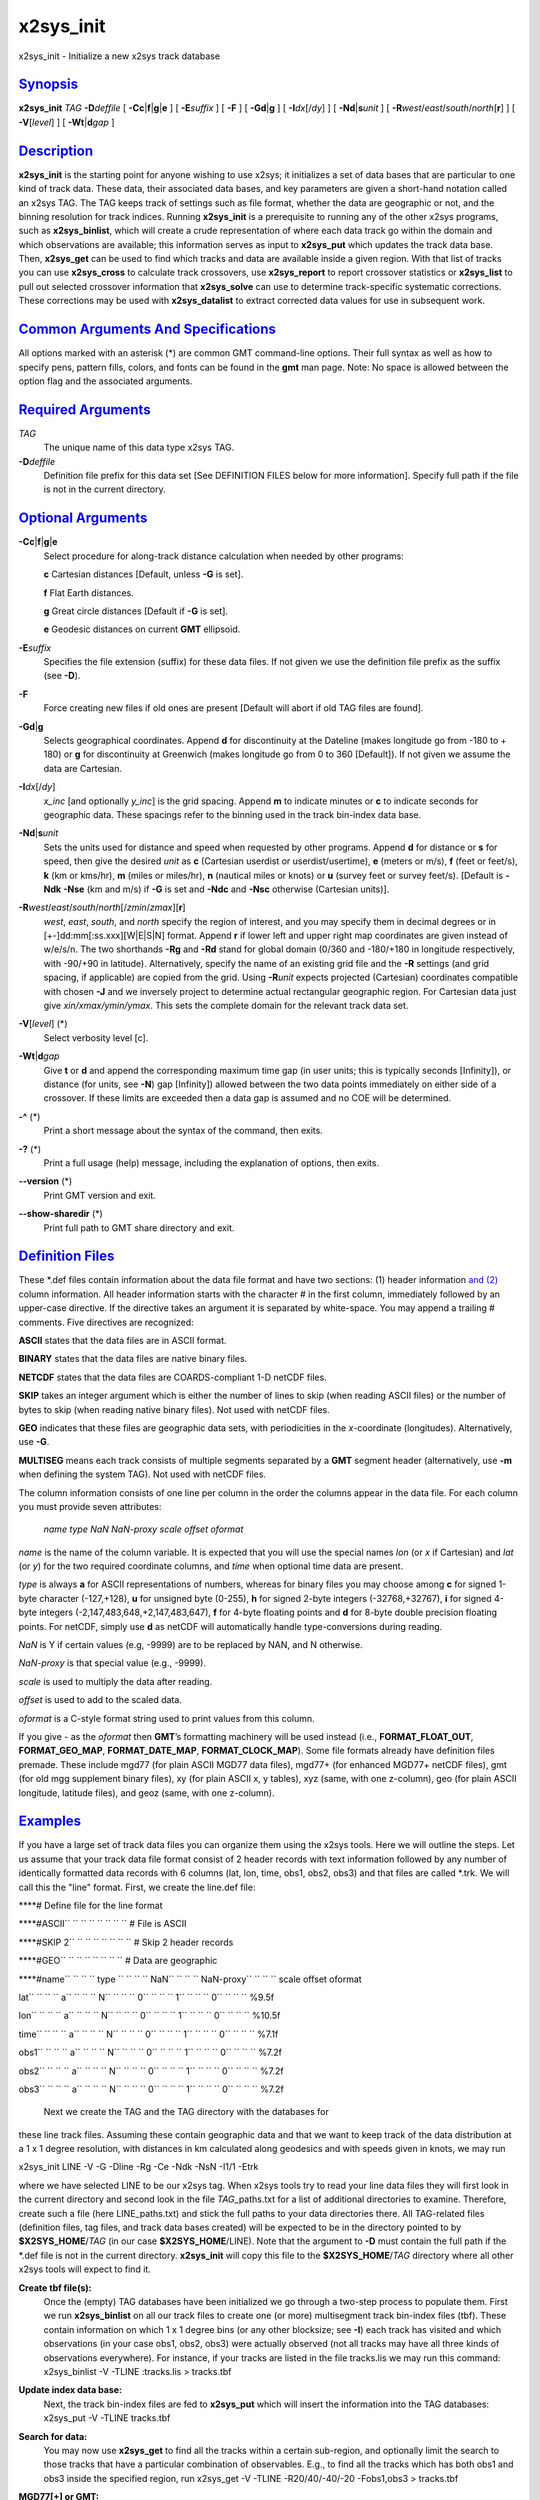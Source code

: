 **********
x2sys_init
**********

x2sys\_init - Initialize a new x2sys track database

`Synopsis <#toc1>`_
-------------------

**x2sys\_init** *TAG* **-D**\ *deffile* [
**-Cc**\ \|\ **f**\ \|\ **g**\ \|\ **e** ] [ **-E**\ *suffix* ] [ **-F**
] [ **-Gd**\ \|\ **g** ] [ **-I**\ *dx*\ [/*dy*] ] [
**-Nd**\ \|\ **s**\ *unit* ] [
**-R**\ *west*/*east*/*south*/*north*\ [**r**\ ] ] [ **-V**\ [*level*\ ]
] [ **-Wt**\ \|\ **d**\ *gap* ]

`Description <#toc2>`_
----------------------

**x2sys\_init** is the starting point for anyone wishing to use x2sys;
it initializes a set of data bases that are particular to one kind of
track data. These data, their associated data bases, and key parameters
are given a short-hand notation called an x2sys TAG. The TAG keeps track
of settings such as file format, whether the data are geographic or not,
and the binning resolution for track indices. Running **x2sys\_init** is
a prerequisite to running any of the other x2sys programs, such as
**x2sys\_binlist**, which will create a crude representation of where
each data track go within the domain and which observations are
available; this information serves as input to **x2sys\_put** which
updates the track data base. Then, **x2sys\_get** can be used to find
which tracks and data are available inside a given region. With that
list of tracks you can use **x2sys\_cross** to calculate track
crossovers, use **x2sys\_report** to report crossover statistics or
**x2sys\_list** to pull out selected crossover information that
**x2sys\_solve** can use to determine track-specific systematic
corrections. These corrections may be used with **x2sys\_datalist** to
extract corrected data values for use in subsequent work.

`Common Arguments And Specifications <#toc3>`_
----------------------------------------------

All options marked with an asterisk (\*) are common GMT command-line
options. Their full syntax as well as how to specify pens, pattern
fills, colors, and fonts can be found in the **gmt** man page. Note: No
space is allowed between the option flag and the associated arguments.

`Required Arguments <#toc4>`_
-----------------------------

*TAG*
    The unique name of this data type x2sys TAG.
**-D**\ *deffile*
    Definition file prefix for this data set [See DEFINITION FILES below
    for more information]. Specify full path if the file is not in the
    current directory.

`Optional Arguments <#toc5>`_
-----------------------------

**-Cc**\ \|\ **f**\ \|\ **g**\ \|\ **e**
    Select procedure for along-track distance calculation when needed by
    other programs:

    **c** Cartesian distances [Default, unless **-G** is set].

    **f** Flat Earth distances.

    **g** Great circle distances [Default if **-G** is set].

    **e** Geodesic distances on current **GMT** ellipsoid.

**-E**\ *suffix*
    Specifies the file extension (suffix) for these data files. If not
    given we use the definition file prefix as the suffix (see **-D**).
**-F**
    Force creating new files if old ones are present [Default will abort
    if old TAG files are found].
**-Gd**\ \|\ **g**
    Selects geographical coordinates. Append **d** for discontinuity at
    the Dateline (makes longitude go from -180 to + 180) or **g** for
    discontinuity at Greenwich (makes longitude go from 0 to 360
    [Default]). If not given we assume the data are Cartesian.
**-I**\ *dx*\ [/*dy*]
    *x\_inc* [and optionally *y\_inc*] is the grid spacing. Append **m**
    to indicate minutes or **c** to indicate seconds for geographic
    data. These spacings refer to the binning used in the track
    bin-index data base.
**-Nd**\ \|\ **s**\ *unit*
    Sets the units used for distance and speed when requested by other
    programs. Append **d** for distance or **s** for speed, then give
    the desired *unit* as **c** (Cartesian userdist or
    userdist/usertime), **e** (meters or m/s), **f** (feet or feet/s),
    **k** (km or kms/hr), **m** (miles or miles/hr), **n** (nautical
    miles or knots) or **u** (survey feet or survey feet/s). [Default is
    **-Ndk** **-Nse** (km and m/s) if **-G** is set and **-Ndc** and
    **-Nsc** otherwise (Cartesian units)].
**-R**\ *west*/*east*/*south*/*north*\ [/*zmin*/*zmax*][**r**\ ]
    *west*, *east*, *south*, and *north* specify the region of interest,
    and you may specify them in decimal degrees or in
    [+-]dd:mm[:ss.xxx][W\|E\|S\|N] format. Append **r** if lower left
    and upper right map coordinates are given instead of w/e/s/n. The
    two shorthands **-Rg** and **-Rd** stand for global domain (0/360
    and -180/+180 in longitude respectively, with -90/+90 in latitude).
    Alternatively, specify the name of an existing grid file and the
    **-R** settings (and grid spacing, if applicable) are copied from
    the grid. Using **-R**\ *unit* expects projected (Cartesian)
    coordinates compatible with chosen **-J** and we inversely project
    to determine actual rectangular geographic region. For Cartesian
    data just give *xin/xmax/ymin/ymax*. This sets the complete domain
    for the relevant track data set.
**-V**\ [*level*\ ] (\*)
    Select verbosity level [c].
**-Wt**\ \|\ **d**\ *gap*
    Give **t** or **d** and append the corresponding maximum time gap
    (in user units; this is typically seconds [Infinity]), or distance
    (for units, see **-N**) gap [Infinity]) allowed between the two data
    points immediately on either side of a crossover. If these limits
    are exceeded then a data gap is assumed and no COE will be
    determined.
**-^** (\*)
    Print a short message about the syntax of the command, then exits.
**-?** (\*)
    Print a full usage (help) message, including the explanation of
    options, then exits.
**--version** (\*)
    Print GMT version and exit.
**--show-sharedir** (\*)
    Print full path to GMT share directory and exit.

`Definition Files <#toc6>`_
---------------------------

These \*.def files contain information about the data file format and
have two sections: (1) header information `and (2) <and.2.html>`_ column
information. All header information starts with the character # in the
first column, immediately followed by an upper-case directive. If the
directive takes an argument it is separated by white-space. You may
append a trailing # comments. Five directives are recognized:

**ASCII** states that the data files are in ASCII format.

**BINARY** states that the data files are native binary files.

**NETCDF** states that the data files are COARDS-compliant 1-D netCDF
files.

**SKIP** takes an integer argument which is either the number of lines
to skip (when reading ASCII files) or the number of bytes to skip (when
reading native binary files). Not used with netCDF files.

**GEO** indicates that these files are geographic data sets, with
periodicities in the *x*-coordinate (longitudes). Alternatively, use
**-G**.

**MULTISEG** means each track consists of multiple segments separated by
a **GMT** segment header (alternatively, use **-m** when defining the
system TAG). Not used with netCDF files.

The column information consists of one line per column in the order the
columns appear in the data file. For each column you must provide seven
attributes:

 *name type NaN NaN-proxy scale offset oformat*

*name* is the name of the column variable. It is expected that you will
use the special names *lon* (or *x* if Cartesian) and *lat* (or *y*) for
the two required coordinate columns, and *time* when optional time data
are present.

*type* is always **a** for ASCII representations of numbers, whereas for
binary files you may choose among **c** for signed 1-byte character
(-127,+128), **u** for unsigned byte (0-255), **h** for signed 2-byte
integers (-32768,+32767), **i** for signed 4-byte integers
(-2,147,483,648,+2,147,483,647), **f** for 4-byte floating points and
**d** for 8-byte double precision floating points. For netCDF, simply
use **d** as netCDF will automatically handle type-conversions during
reading.

*NaN* is Y if certain values (e.g, -9999) are to be replaced by NAN, and
N otherwise.

*NaN-proxy* is that special value (e.g., -9999).

*scale* is used to multiply the data after reading.

*offset* is used to add to the scaled data.

*oformat* is a C-style format string used to print values from this
column.

If you give - as the *oformat* then **GMT**\ ’s formatting machinery
will be used instead (i.e., **FORMAT\_FLOAT\_OUT**,
**FORMAT\_GEO\_MAP**, **FORMAT\_DATE\_MAP**, **FORMAT\_CLOCK\_MAP**).
Some file formats already have definition files premade. These include
mgd77 (for plain ASCII MGD77 data files), mgd77+ (for enhanced MGD77+
netCDF files), gmt (for old mgg supplement binary files), xy (for plain
ASCII x, y tables), xyz (same, with one z-column), geo (for plain ASCII
longitude, latitude files), and geoz (same, with one z-column).

`Examples <#toc7>`_
-------------------

If you have a large set of track data files you can organize them using
the x2sys tools. Here we will outline the steps. Let us assume that your
track data file format consist of 2 header records with text information
followed by any number of identically formatted data records with 6
columns (lat, lon, time, obs1, obs2, obs3) and that files are called
\*.trk. We will call this the "line" format. First, we create the
line.def file:

****\ # Define file for the line format

****\ #ASCII\ `` `` `` `` `` `` `` `` # File is ASCII

****\ #SKIP 2\ `` `` `` `` `` `` `` `` # Skip 2 header records

****\ #GEO\ `` `` `` `` `` `` `` `` # Data are geographic

****\ #name\ `` `` `` `` type
`` `` `` `` NaN`` `` `` `` NaN-proxy\ `` `` `` `` scale offset oformat

lat\ `` `` `` `` a`` `` `` `` N`` `` `` `` 0`` `` `` `` 1`` `` `` `` 0`` `` `` `` %9.5f

lon\ `` `` `` `` a`` `` `` `` N`` `` `` `` 0`` `` `` `` 1`` `` `` `` 0`` `` `` `` %10.5f

time\ `` `` `` `` a`` `` `` `` N`` `` `` `` 0`` `` `` `` 1`` `` `` `` 0`` `` `` `` %7.1f

obs1\ `` `` `` `` a`` `` `` `` N`` `` `` `` 0`` `` `` `` 1`` `` `` `` 0`` `` `` `` %7.2f

obs2\ `` `` `` `` a`` `` `` `` N`` `` `` `` 0`` `` `` `` 1`` `` `` `` 0`` `` `` `` %7.2f

obs3\ `` `` `` `` a`` `` `` `` N`` `` `` `` 0`` `` `` `` 1`` `` `` `` 0`` `` `` `` %7.2f

 Next we create the TAG and the TAG directory with the databases for
these line track files. Assuming these contain geographic data and that
we want to keep track of the data distribution at a 1 x 1 degree
resolution, with distances in km calculated along geodesics and with
speeds given in knots, we may run

x2sys\_init LINE -V -G -Dline -Rg -Ce -Ndk -NsN -I1/1 -Etrk

where we have selected LINE to be our x2sys tag. When x2sys tools try to
read your line data files they will first look in the current directory
and second look in the file *TAG*\ \_paths.txt for a list of additional
directories to examine. Therefore, create such a file (here
LINE\_paths.txt) and stick the full paths to your data directories
there. All TAG-related files (definition files, tag files, and track
data bases created) will be expected to be in the directory pointed to
by **$X2SYS\_HOME**/*TAG* (in our case **$X2SYS\_HOME**/LINE). Note that
the argument to **-D** must contain the full path if the \*.def file is
not in the current directory. **x2sys\_init** will copy this file to the
**$X2SYS\_HOME**/*TAG* directory where all other x2sys tools will expect
to find it.

**Create tbf file(s):**
    Once the (empty) TAG databases have been initialized we go through a
    two-step process to populate them. First we run **x2sys\_binlist**
    on all our track files to create one (or more) multisegment track
    bin-index files (tbf). These contain information on which 1 x 1
    degree bins (or any other blocksize; see **-I**) each track has
    visited and which observations (in your case obs1, obs2, obs3) were
    actually observed (not all tracks may have all three kinds of
    observations everywhere). For instance, if your tracks are listed in
    the file tracks.lis we may run this command:
    x2sys\_binlist -V -TLINE :tracks.lis > tracks.tbf
**Update index data base:**
    Next, the track bin-index files are fed to **x2sys\_put** which will
    insert the information into the TAG databases:
    x2sys\_put -V -TLINE tracks.tbf
**Search for data:**
    You may now use **x2sys\_get** to find all the tracks within a
    certain sub-region, and optionally limit the search to those tracks
    that have a particular combination of observables. E.g., to find all
    the tracks which has both obs1 and obs3 inside the specified region,
    run
    x2sys\_get -V -TLINE -R20/40/-40/-20 -Fobs1,obs3 > tracks.tbf
**MGD77[+] or GMT:**
    Definition files already exist for MGD77 files (both standard ASCII
    and enhanced netCDF-based MGD77+ files) and the old \*.gmt files
    manipulated by the mgg supplements; for these data sets the **-C**
    and **-N** will default to great circle distance calculation in km
    and speed in m/s. There are also definition files for plain x,y[,z]
    and lon,lat[,z] tracks. To initiate new track databases to be used
    with MGD77 data from NGDC, try

    x2sys\_init MGD77 -V -Dmgd77 -Emgd77 -Rd -Gd -Nsn -I1/1 -Wt900 -Wd5

    where we have chosen a 15 minute (900 sec) or 5 km threshold to
    indicate a data gap and selected knots as the speed; the other steps
    are similar.

**Binary files:**
    Let us pretend that your line files actually are binary files with a
    128-byte header structure (to be skipped) followed by the data
    records and where *lon*, *lat*, *time* are double precision numbers
    while the three observations are 2-byte integers which must be
    multiplied by 0.1. Finally, the first two observations may be -32768
    which means there is no data available. All that is needed is a
    different line.def file:

    ****\ # Define file for the binary line format

    ****\ #BINARY\ `` `` `` `` # File is now binary

    ****\ #SKIP 128\ `` `` `` `` # Skip 128 bytes

    ****\ #GEO\ `` `` `` `` `` `` `` `` # Data are geographic

    ****\ #name\ `` `` `` `` type`` `` `` `` 
    NaN?\ `` `` `` `` NaN-proxy\ `` `` `` `` scale offset oformat

    lon\ `` `` `` `` d`` `` `` `` N`` `` `` `` 0`` `` `` `` 1`` `` `` `` 0`` `` `` `` %10.5f

    lat\ `` `` `` `` d`` `` `` `` N`` `` `` `` 0`` `` `` `` 1`` `` `` `` 0`` `` `` `` %9.5f

    time\ `` `` `` `` d`` `` `` `` N`` `` `` `` 0`` `` `` `` 1`` `` `` `` 0`` `` `` `` %7.1f

    obs1\ `` `` `` `` h`` `` `` `` Y`` `` `` `` -32768\ `` `` `` `` 0.1\ `` `` `` `` 0`` `` `` `` %6.1f

    obs2\ `` `` `` `` h`` `` `` `` Y`` `` `` `` -32768\ `` `` `` `` 0.1\ `` `` `` `` 0`` `` `` `` %6.1f

    obs3\ `` `` `` `` h`` `` `` `` N`` `` `` `` 0`` `` `` `` 0.1\ `` `` `` `` 0`` `` `` `` %6.1f

    The rest of the steps are identical.

**COARDS 1-D netCDF files:**
    Finally, suppose that your line files actually are netCDF files that
    conform to the COARDS convention, with data columns named *lon*,
    *lat*, *time*, *obs1*, *obs2*, and *obs3*. All that is needed is a
    different line.def file:

    ****\ # Define file for the netCDF COARDS line format

    ****\ #NETCDF\ `` `` `` `` # File is now netCDF

    ****\ #GEO\ `` `` `` `` `` `` `` `` # Data are geographic

    ****\ #name\ `` `` `` `` type`` `` `` `` 
    NaN?\ `` `` `` `` NaN-proxy\ `` `` `` `` scale offset oformat

    lon\ `` `` `` `` d`` `` `` `` N`` `` `` `` 0`` `` `` `` 1`` `` `` `` 0`` `` `` `` %10.5f

    lat\ `` `` `` `` d`` `` `` `` N`` `` `` `` 0`` `` `` `` 1`` `` `` `` 0`` `` `` `` %9.5f

    time\ `` `` `` `` d`` `` `` `` N`` `` `` `` 0`` `` `` `` 1`` `` `` `` 0`` `` `` `` %7.1f

    obs1\ `` `` `` `` d`` `` `` `` N`` `` `` `` 0`` `` `` `` 1`` `` `` `` 0`` `` `` `` %6.1f

    obs2\ `` `` `` `` d`` `` `` `` N`` `` `` `` 0`` `` `` `` 1`` `` `` `` 0`` `` `` `` %6.1f

    obs3\ `` `` `` `` d`` `` `` `` N`` `` `` `` 0`` `` `` `` 1`` `` `` `` 0`` `` `` `` %6.1f

    Note we use no scaling or NAN proxies since those issues are usually
    handled internally in the netCDF format description.

`See Also <#toc8>`_
-------------------

`*x2sys\_binlist*\ (1) <x2sys_binlist.html>`_ ,
`*x2sys\_datalist*\ (1) <x2sys_datalist.html>`_ ,
`*x2sys\_get*\ (1) <x2sys_get.html>`_ ,
`*x2sys\_list*\ (1) <x2sys_list.html>`_ ,
`*x2sys\_put*\ (1) <x2sys_put.html>`_ ,
`*x2sys\_report*\ (1) <x2sys_report.html>`_ ,
`*x2sys\_solve*\ (1) <x2sys_solve.html>`_
